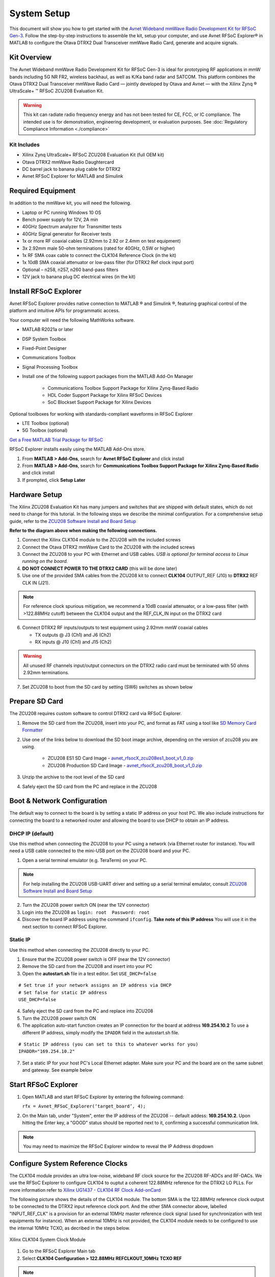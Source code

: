 System Setup
============

This document will show you how to get started with the `Avnet Wideband mmWave Radio Development Kit for RFSoC Gen-3 <https://www.avnet.com/rfsoc-mmw>`_. Follow the step-by-step instructions to assemble the kit, setup your computer, and use Avnet RFSoC Explorer® in MATLAB to configure the Otava DTRX2 Dual Transceiver mmWave Radio Card, generate and acquire signals.

.. image:: images_system_setup/zcu208_dtrx2_kit.png

Kit Overview
------------
The Avnet Wideband mmWave Radio Development Kit for RFSoC Gen-3 is ideal for prototyping RF applications in mmW bands including 5G NR FR2, wireless backhaul, as well as K/Ka band radar and SATCOM. This platform combines the Otava DTRX2 Dual Transceiver mmWave Radio Card — jointly developed by Otava and Avnet — with the Xilinx Zynq ® UltraScale+ ™ RFSoC ZCU208 Evaluation Kit.

.. warning:: This kit can radiate radio frequency energy and has not been tested for CE, FCC, or IC compliance. The intended use is for demonstration, engineering development, or evaluation purposes. See :doc:`Regulatory Compliance Information <./compliance>`

Kit Includes
^^^^^^^^^^^^
* Xilinx Zynq UltraScale+ RFSoC ZCU208 Evaluation Kit (full OEM kit)
* Otava DTRX2 mmWave Radio Daughtercard
* DC barrel jack to banana plug cable for DTRX2
* Avnet RFSoC Explorer for MATLAB and Simulink

.. image:: images_system_setup/mmw_full_kit_PB.jpg

Required Equipment
------------------
In addition to the mmWave kit, you will need the following.

* Laptop or PC running Windows 10 OS
* Bench power supply for 12V, 2A min 
* 40GHz Spectrum analyzer for Transmitter tests
* 40GHz Signal generator for Receiver tests
* 1x or more RF coaxial cables (2.92mm to 2.92 or 2.4mm on test equipment)
* 3x 2.92mm male 50-ohm terminations (rated for 40GHz, 0.5W or higher)
* 1x RF SMA coax cable to connect the CLK104 Reference Clock (in the kit)
* 1x 10dB SMA coaxial attenuator or low-pass filter (for DTRX2 Ref clock input port)
* Optional – n258, n257, n260 band-pass filters
* 12V jack to banana plug DC electrical wires (in the kit)


Install RFSoC Explorer
----------------------
Avnet RFSoC Explorer provides native connection to MATLAB ® and Simulink ®, featuring graphical control of the platform and intuitive APIs for programmatic access.

.. image:: images_system_setup/rfsocX-concept.jpg

Your computer will need the following MathWorks software. 

* MATLAB R2021a or later 
* DSP System Toolbox
* Fixed-Point Designer
* Communications Toolbox
* Signal Processing Toolbox
* Install one of the following support packages from the MATLAB Add-On Manager
  
    * Communications Toolbox Support Package for Xilinx Zynq-Based Radio
    * HDL Coder Support Package for Xilinx RFSoC Devices
    * SoC Blockset Support Package for Xilinx Devices

Optional toolboxes for working with standards-compliant waveforms in RFSoC Explorer

* LTE Toolbox (optional)
* 5G Toolbox (optional)

`Get a Free MATLAB Trial Package for RFSoC <https://www.mathworks.com/rfsoc>`_

RFSoC Explorer installs easily using the MATLAB Add-Ons store.

1)	From **MATLAB > Add-Ons**, search for **Avnet RFSoC Explorer** and click install
2)	From **MATLAB > Add-Ons**, search for **Communications Toolbox Support Package for Xilinx Zynq-Based Radio** and click install
3) If prompted, click **Setup Later**

.. image:: images_system_setup/mw-addon.png

Hardware Setup
----------------
The Xilinx ZCU208 Evaluation Kit has many jumpers and switches that are shipped with default states, which do not need to change for this tutorial. In the following steps we describe the minimal configuration. For a comprehensive setup guide, refer to the `ZCU208 Software Install and Board Setup <https://www.xilinx.com/support/documentation/boards_and_kits/zcu208/2020_1/xtp607-zcu208-setup-c-2020-1.pdf>`_

.. image:: images_system_setup/hw-setup.jpg

**Refer to the diagram above when making the following connections.**

#. Connect the Xilinx CLK104 module to the ZCU208 with the included screws
#. Connect the Otava DTRX2 mmWave Card to the ZCU208 with the included screws
#. Connect the ZCU208 to your PC with Ethernet and USB cables. *USB is optional for terminal access to Linux running on the board.*
#. **DO NOT CONNECT POWER TO THE DTRX2 CARD** (this will be done later)
#. Use one of the provided SMA cables from the ZCU208 kit to connect **CLK104** OUTPUT_REF (J10) to **DTRX2** REF CLK IN (J21). 

.. note:: For reference clock spurious mitigation, we recommend a 10dB coaxial attenuator, or a low-pass filter (with >122.88MHz cutoff) between the CLK104 output and the REF_CLK_IN input on the DTRX2 card

6. Connect DTRX2 RF inputs/outputs to test equipment using 2.92mm mmW coaxial cables

   * TX outputs @ J3 (Ch1) and J6 (Ch2)
   * RX inputs @ J10 (Ch1) and J15 (Ch2)

.. warning:: All unused RF channels input/output connectors on the DTRX2 radio card must be terminated with 50 ohms 2.92mm terminations.

7. Set ZCU208 to boot from the SD card by setting (SW6) switches as shown below

.. image:: images_system_setup/zcu208-dip-sw.png

Prepare SD Card
---------------
The ZCU208 requires custom software to control DTRX2 card via RFSoC Explorer.

1. Remove the SD card from the ZCU208, insert into your PC, and format as FAT using a tool like `SD Memory Card Formatter <https://www.sdcard.org/downloads/formatter_4/>`_

2. Use one of the links below to download the SD boot image archive, depending on the version of zcu208 you are using.
   
    * ZCU208 ES1 SD Card Image - `avnet_rfsocX_zcu208es1_boot_v1_0.zip <https://avnet.me/rfsocX_zcu208es1_boot_v1_0>`_
    * ZCU208 Production SD Card Image - `avnet_rfsocX_zcu208_boot_v1_0.zip <https://avnet.me/rfsocX_zcu208_boot_v1_0>`_

.. image:: images_system_setup/sd_download.jpg

3. Unzip the archive to the root level of the SD card

.. image:: images_system_setup/sd_root.jpg

4. Safely eject the SD card from the PC and replace in the ZCU208

Boot & Network Configuration
----------------------------
The default way to connect to the board is by setting a static IP address on your host PC. We also include instructions for connecting the board to a networked router and allowing the board to use DHCP to obtain an IP address.

DHCP IP (default)
^^^^^^^^^^^^^^^^^^
Use this method when connecting the ZCU208 to your PC using a network (via Ethernet router for instance). You will need a USB cable connected to the mini-USB port on the ZCU208 board and your PC.

1. Open a serial terminal emulator (e.g. TeraTerm) on your PC.

.. note:: For help installing the ZCU208 USB-UART driver and setting up a serial terminal emulator, consult `ZCU208 Software Install and Board Setup <https://www.xilinx.com/support/documentation/boards_and_kits/zcu208/2020_1/xtp607-zcu208-setup-c-2020-1.pdf>`_

2. Turn the ZCU208 power switch ON (near the 12V connector)
#. Login into the ZCU208 as ``login: root  Password: root``
#. Discover the board IP address using the command ``ifconfig``. 
   **Take note of this IP address** You will use it in the next section to connect RFSoC Explorer.

.. image:: images_system_setup/ifconfig.jpg


Static IP
^^^^^^^^^^
Use this method when connecting the ZCU208 directly to your PC.

1. Ensure that the ZCU208 power switch is OFF (near the 12V connector)
#. Remove the SD card from the ZCU208 and insert into your PC
#. Open the **autostart.sh** file in a test editor. Set ``USE_DHCP=false``

::

    # Set true if your network assigns an IP address via DHCP
    # Set false for static IP address
    USE_DHCP=false

4. Safely eject the SD card from the PC and replace into ZCU208

#. Turn the ZCU208 power switch ON

#. The application auto-start function creates an IP connection for the board at address **169.254.10.2** To use a different IP address, simply modify the ``IPADDR`` field in the autostart.sh file.

::

    # Static IP address (you can set to this to whatever works for you)
    IPADDR="169.254.10.2"

7. Set a static IP for your host PC's Local Ethernet adapter.  Make sure your PC and the board are on the same subnet and gateway. See example below

.. image:: images_system_setup/network-cfg.png
.. image:: images_system_setup/laptop-ip.jpg


Start RFSoC Explorer
--------------------

#. Open MATLAB and start RFSoC Explorer by entering the following command: 

   ``rfx = Avnet_RFSoC_Explorer(‘target_board’, 4);``

.. image:: images_system_setup/rfsocX_main_tab.jpg

2. On the Main tab, under "System", enter the IP address of the ZCU208 -- default addess: **169.254.10.2**. Upon hitting the Enter key, a "GOOD" status should be reported next to it, confirming a successful communication link.

.. image:: images_system_setup/rfsocX_ipaddress.jpg
    :scale: 75%
    :align: center

.. note:: You may need to maximize the RFSoC Explorer window to reveal the IP Address dropdown

Configure System Reference Clocks
----------------------------------
The CLK104 module provides an ultra low-noise, wideband RF clock source for the ZCU208 RF-ADCs and RF-DACs. We use the RFSoC Explorer to configure CLK104 to ouptut a coherent 122.88MHz reference for the DTRX2 LO PLLs. For more information refer to `Xilinx UG1437 - CLK104 RF Clock Add-onCard <https://www.xilinx.com/support/documentation/boards_and_kits/zcu216/ug1437-clk104.pdf>`_

The following picture shows the details of the CLK104 module. The bottom SMA is the 122.88MHz reference clock output to be connected to the DTRX2 input reference clock port. And the other SMA connector above, labelled "INPUT_REF_CLK" is a provision for an external 10MHz master reference clock signal (used for synchronization with test equipments for instance).  
When an external 10MHz is not provided, the CLK104 module needs to be configured to use the internal 10MHz TCXO, as decribed in the steps below.

.. figure:: images_system_setup/CLK104.png
    :align: center

    Xilinx CLK104 System Clock Module

#. Go to the RFSoC Explorer Main tab
#. Select **CLK104 Configuration > 122.88MHz REFCLKOUT_10MHz TCXO REF**

.. image:: images_system_setup/clk104_config.jpg
    :scale: 75%

.. note:: The **122.88MHz REFCLKOUT_10MHz TCXO REF** configuration uses the CLK104 on-board 10MHz TCXO reference for the clock distribution chip on the CLK104 module. If you wish to synchronize the setup up to a test instrument 10MHz clock, use the **122.88MHz REFCLKOUT_10MHz EXT REF** configuration (typically recommended for demodulation and for EVM measurements). On the other end, for best EVM performance, and because of the limited amplitude level out of J10 on the CLK104 module, consider a clean external source to generate the 122.88MHz clock reference to the DTRX2.  

Power Up DTRX2
---------------
#. Connect your test equipment to the DTRX2 RF and TX ports
#. Terminate unused channels with a 2.92mm 50 ohms termination
#. Apply 12V DC power to the DTRX2 card, using the DC barrel jack-to-banana plugs cable provided.

Both D4 and D6 "Power Good" red LEDs should be ON. The idle current drawn from the 12V supply should be about 45mA.

In the next sections you will power up the TX and RX signal chains using RFSoC Explorer and observe the green RX PLL LOCK and TX PLL LOCK LEDs turn ON, as shown in this image.

.. image:: images_system_setup/dtrx2_leds.jpg

Click NEXT to setup the DTRX2 transmit chains.
